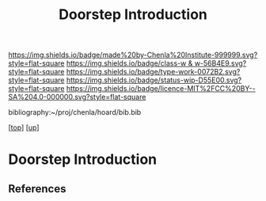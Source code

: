 #   -*- mode: org; fill-column: 60 -*-

#+TITLE: Doorstep Introduction
#+STARTUP: showall
#+TOC: headlines 4
#+PROPERTY: filename
#+LINK: pdf   pdfview:~/proj/chenla/hoard/lib/

[[https://img.shields.io/badge/made%20by-Chenla%20Institute-999999.svg?style=flat-square]] 
[[https://img.shields.io/badge/class-w & w-56B4E9.svg?style=flat-square]]
[[https://img.shields.io/badge/type-work-0072B2.svg?style=flat-square]]
[[https://img.shields.io/badge/status-wip-D55E00.svg?style=flat-square]]
[[https://img.shields.io/badge/licence-MIT%2FCC%20BY--SA%204.0-000000.svg?style=flat-square]]

bibliography:~/proj/chenla/hoard/bib.bib

[[[../../index.org][top]]] [[[../index.org][up]]]

* Doorstep Introduction
  :PROPERTIES:
  :CUSTOM_ID: 
  :Name:      /home/deerpig/proj/chenla/wip/proj/doorstep/intro.org
  :Created:   2018-11-06T10:46@Prek Leap (11.642600N-104.919210W)
  :ID:        14e9a7d8-c864-4e7c-af6e-ecafef1c2d37
  :VER:       594748040.098285526
  :GEO:       48P-491193-1287029-15
  :BXID:      proj:OFB6-2462
  :Class:     primer
  :Type:      work
  :Status:    wip
  :Licence:   MIT/CC BY-SA 4.0
  :END:



** References


